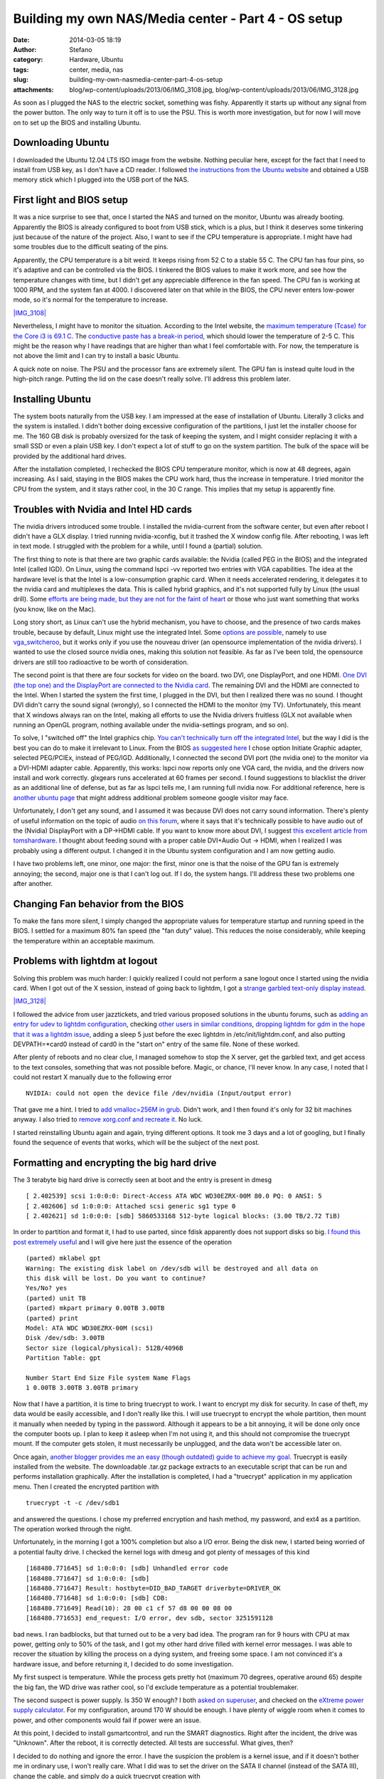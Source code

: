 Building my own NAS/Media center - Part 4 - OS setup
####################################################
:date: 2014-03-05 18:19
:author: Stefano
:category: Hardware, Ubuntu
:tags: center, media, nas
:slug: building-my-own-nasmedia-center-part-4-os-setup
:attachments: blog/wp-content/uploads/2013/06/IMG_3108.jpg, blog/wp-content/uploads/2013/06/IMG_3128.jpg

As soon as I plugged the NAS to the electric socket, something was
fishy. Apparently it starts up without any signal from the power button.
The only way to turn it off is to use the PSU. This is worth more
investigation, but for now I will move on to set up the BIOS and
installing Ubuntu.

Downloading Ubuntu
------------------

I downloaded the Ubuntu 12.04 LTS ISO image from the website. Nothing
peculiar here, except for the fact that I need to install from USB key,
as I don't have a CD reader. I followed `the instructions from the
Ubuntu
website <http://www.ubuntu.com/download/desktop/create-a-usb-stick-on-mac-osx>`_
and obtained a USB memory stick which I plugged into the USB port of the
NAS.

First light and BIOS setup
--------------------------

It was a nice surprise to see that, once I started the NAS and turned on
the monitor, Ubuntu was already booting. Apparently the BIOS is already
configured to boot from USB stick, which is a plus, but I think it
deserves some tinkering just because of the nature of the project. Also,
I want to see if the CPU temperature is appropriate. I might have had
some troubles due to the difficult seating of the pins.

Apparently, the CPU temperature is a bit weird. It keeps rising from 52
C to a stable 55 C. The CPU fan has four pins, so it's adaptive and can
be controlled via the BIOS. I tinkered the BIOS values to make it work
more, and see how the temperature changes with time, but I didn't get
any appreciable difference in the fan speed. The CPU fan is working at
1000 RPM, and the system fan at 4000. I discovered later on that while
in the BIOS, the CPU never enters low-power mode, so it's normal for the
temperature to increase.

`|IMG\_3108| <http://forthescience.org/blog/wp-content/uploads/2013/06/IMG_3108.jpg>`_

Nevertheless, I might have to monitor the situation. According to the
Intel website, the `maximum temperature (Tcase) for the Core i3 is 69.1
C <http://ark.intel.com/products/53422/Intel-Core-i3-2100-Processor-(3M-Cache-3_10-GHz)>`_.
The `conductive paste has a break-in
period <http://www.arcticsilver.com/as5.htm>`_, which should lower the
temperature of 2-5 C. This might be the reason why I have readings that
are higher than what I feel comfortable with. For now, the temperature
is not above the limit and I can try to install a basic Ubuntu.

A quick note on noise. The PSU and the processor fans are extremely
silent. The GPU fan is instead quite loud in the high-pitch range.
Putting the lid on the case doesn't really solve. I'll address this
problem later.

Installing Ubuntu
-----------------

The system boots naturally from the USB key. I am impressed at the ease
of installation of Ubuntu. Literally 3 clicks and the system is
installed. I didn't bother doing excessive configuration of the
partitions, I just let the installer choose for me. The 160 GB disk is
probably oversized for the task of keeping the system, and I might
consider replacing it with a small SSD or even a plain USB key. I don't
expect a lot of stuff to go on the system partition. The bulk of the
space will be provided by the additional hard drives.

After the installation completed, I rechecked the BIOS CPU temperature
monitor, which is now at 48 degrees, again increasing. As I said,
staying in the BIOS makes the CPU work hard, thus the increase in
temperature. I tried monitor the CPU from the system, and it stays
rather cool, in the 30 C range. This implies that my setup is apparently
fine.

Troubles with Nvidia and Intel HD cards
---------------------------------------

The nvidia drivers introduced some trouble. I installed the
nvidia-current from the software center, but even after reboot I didn't
have a GLX display. I tried running nvidia-xconfig, but it trashed the X
window config file. After rebooting, I was left in text mode. I
struggled with the problem for a while, until I found a (partial)
solution.

The first thing to note is that there are two graphic cards available:
the Nvidia (called PEG in the BIOS) and the integrated Intel (called
IGD). On Linux, using the command lspci -vv reported two entries with
VGA capabilities. The idea at the hardware level is that the Intel is a
low-consumption graphic card. When it needs accelerated rendering, it
delegates it to the nvidia card and multiplexes the data. This is called
hybrid graphics, and it's not supported fully by Linux (the usual
drill). Some `efforts are being made, but they are not for the faint of
heart <http://eternalvoid.net/tutorials/linux-optimus-gt650m/>`_ or
those who just want something that works (you know, like on the Mac).

Long story short, as Linux can't use the hybrid mechanism, you have to
choose, and the presence of two cards makes trouble, because by default,
Linux might use the integrated Intel. Some `options are
possible <https://help.ubuntu.com/community/HybridGraphics>`_, namely to
use `vga\_switcheroo <http://asusm51ta-with-linux.blogspot.dk/>`_, but
it works only if you use the nouveau driver (an opensource
implementation of the nvidia drivers). I wanted to use the closed source
nvidia ones, making this solution not feasible. As far as I've been
told, the opensource drivers are still too radioactive to be worth of
consideration.

The second point is that there are four sockets for video on the board.
two DVI, one DisplayPort, and one HDMI. `One DVI (the top one) and the
DisplayPort are connected to the Nvidia
card <http://www.zotacusa.com/forum/topic/5254-things-not-advertised-on-the-z68-wifi-supreme/page__p__16803__hl__%2Blinux+%2Bnvidia__fromsearch__1#entry16803>`_.
The remaining DVI and the HDMI are connected to the Intel. When I
started the system the first time, I plugged in the DVI, but then I
realized there was no sound. I thought DVI didn't carry the sound signal
(wrongly), so I connected the HDMI to the monitor (my TV).
Unfortunately, this meant that X windows always ran on the Intel, making
all efforts to use the Nvidia drivers fruitless (GLX not available when
running an OpenGL program, nothing available under the nvidia-settings
program, and so on).

To solve, I "switched off" the Intel graphics chip. `You can't
technically turn off the integrated
Intel <http://www.zotacusa.com/forum/topic/4850-z68itx-b-e-and-z68itx-a-e/>`_,
but the way I did is the best you can do to make it irrelevant to Linux.
From the BIOS `as suggested
here <http://forums.overclockers.co.uk/showthread.php?t=17983705>`_ I
chose option Initiate Graphic adapter, selected PEG/PCIEx, instead of
PEG/IGD. Additionally, I connected the second DVI port (the nvidia one)
to the monitor via a DVI-HDMI adapter cable. Apparently, this works:
lspci now reports only one VGA card, the nvidia, and the drivers now
install and work correctly. glxgears runs accelerated at 60 frames per
second. I found suggestions to blacklist the driver as an additional
line of defense, but as far as lspci tells me, I am running full nvidia
now. For additional reference, here is `another ubuntu
page <https://help.ubuntu.com/community/BinaryDriverHowto/Nvidia>`_ that
might address additional problem someone google visitor may face.

Unfortunately, I don't get any sound, and I assumed it was because DVI
does not carry sound information. There's plenty of useful information
on the topic of audio `on this
forum <http://www.gossamer-threads.com/lists/mythtv/users/498261>`_,
where it says that it's technically possible to have audio out of the
(Nvidia) DisplayPort with a DP->HDMI cable. If you want to know more
about DVI, I suggest `this excellent article from
tomshardware <http://www.tomshardware.com/reviews/tft-connection,931.html>`_.
I thought about feeding sound with a proper cable DVI+Audio Out -> HDMI,
when I realized I was probably using a different output. I changed it in
the Ubuntu system configuration and I am now getting audio.

I have two problems left, one minor, one major: the first, minor one is
that the noise of the GPU fan is extremely annoying; the second, major
one is that I can't log out. If I do, the system hangs. I'll address
these two problems one after another.

Changing Fan behavior from the BIOS
-----------------------------------

To make the fans more silent, I simply changed the appropriate values
for temperature startup and running speed in the BIOS. I settled for a
maximum 80% fan speed (the "fan duty" value). This reduces the noise
considerably, while keeping the temperature within an acceptable
maximum.

Problems with lightdm at logout
-------------------------------

Solving this problem was much harder: I quickly realized I could not
perform a sane logout once I started using the nvidia card. When I got
out of the X session, instead of going back to lightdm, I got a `strange
garbled text-only display
instead <http://askubuntu.com/questions/285070/logging-out-leaves-the-display-in-a-garbled-state-unable-to-restart-x-or-switc>`_.

`|IMG\_3128| <http://forthescience.org/blog/wp-content/uploads/2013/06/IMG_3128.jpg>`_

I followed the advice from user jazztickets, and tried various proposed
solutions in the ubuntu forums, such as `adding an entry for udev to
lightdm
configuration <https://bugs.launchpad.net/ubuntu/+source/lightdm/+bug/1066410/comments/44>`_,
checking `other users in similar
conditions <http://askubuntu.com/questions/124636/restarting-lightdm-after-running-nvidia-xconfig-results-in-unresponsive-text-onl>`_,
`dropping lightdm for gdm in the hope that it was a lightdm
issue <http://www.webupd8.org/2011/07/how-to-switch-between-gdm-lightdm-or.html>`_,
adding a sleep 5 just before the exec lightdm in /etc/init/lightdm.conf,
and also putting DEVPATH=\*card0 instead of card0 in the "start on"
entry of the same file. None of these worked.

After plenty of reboots and no clear clue, I managed somehow to stop the
X server, get the garbled text, and get access to the text consoles,
something that was not possible before. Magic, or chance, I'll never
know. In any case, I noted that I could not restart X manually due to
the following error

::

    NVIDIA: could not open the device file /dev/nvidia (Input/output error)

That gave me a hint. I tried to `add vmalloc=256M in
grub <http://ubuntuforums.org/showthread.php?t=1681696>`_. Didn't work,
and I then found it's only for 32 bit machines anyway. I also tried to
`remove xorg.conf and recreate
it <http://ubuntuforums.org/showthread.php?t=1870711>`_. No luck.

I started reinstalling Ubuntu again and again, trying different options.
It took me 3 days and a lot of googling, but I finally found the
sequence of events that works, which will be the subject of the next
post.

Formatting and encrypting the big hard drive
--------------------------------------------

The 3 terabyte big hard drive is correctly seen at boot and the entry is
present in dmesg

::

    [ 2.402539] scsi 1:0:0:0: Direct-Access ATA WDC WD30EZRX-00M 80.0 PQ: 0 ANSI: 5
    [ 2.402606] sd 1:0:0:0: Attached scsi generic sg1 type 0
    [ 2.402621] sd 1:0:0:0: [sdb] 5860533168 512-byte logical blocks: (3.00 TB/2.72 TiB)

In order to partition and format it, I had to use parted, since fdisk
apparently does not support disks so big. `I found this post extremely
useful <http://amaras-tech.co.uk/article/158/Ubuntu,_formatting_a_3TB_drive>`_
and I will give here just the essence of the operation

::

    (parted) mklabel gpt
    Warning: The existing disk label on /dev/sdb will be destroyed and all data on
    this disk will be lost. Do you want to continue?
    Yes/No? yes
    (parted) unit TB
    (parted) mkpart primary 0.00TB 3.00TB
    (parted) print
    Model: ATA WDC WD30EZRX-00M (scsi)
    Disk /dev/sdb: 3.00TB
    Sector size (logical/physical): 512B/4096B
    Partition Table: gpt

    Number Start End Size File system Name Flags
    1 0.00TB 3.00TB 3.00TB primary

Now that I have a partition, it is time to bring truecrypt to work. I
want to encrypt my disk for security. In case of theft, my data would be
easily accessible, and I don't really like this. I will use truecrypt to
encrypt the whole partition, then mount it manually when needed by
typing in the password. Although it appears to be a bit annoying, it
will be done only once the computer boots up. I plan to keep it asleep
when I'm not using it, and this should not compromise the truecrypt
mount. If the computer gets stolen, it must necessarily be unplugged,
and the data won't be accessible later on.

Once again, `another blogger provides me an easy (though outdated) guide
to achieve my
goal <http://randomcryptography.blogspot.dk/2009/03/truecrypt-and-ext4-full-disk-on-ubuntu.html>`_.
Truecrypt is easily installed from the website. The downloadable .tar.gz
package extracts to an executable script that can be run and performs
installation graphically. After the installation is completed, I had a
"truecrypt" application in my application menu. Then I created the
encrypted partition with

::

    truecrypt -t -c /dev/sdb1

and answered the questions. I chose my preferred encryption and hash
method, my password, and ext4 as a partition. The operation worked
through the night.

Unfortunately, in the morning I got a 100% completion but also a I/O
error. Being the disk new, I started being worried of a potential faulty
drive. I checked the kernel logs with dmesg and got plenty of messages
of this kind

::

    [168480.771645] sd 1:0:0:0: [sdb] Unhandled error code
    [168480.771647] sd 1:0:0:0: [sdb]  
    [168480.771647] Result: hostbyte=DID_BAD_TARGET driverbyte=DRIVER_OK
    [168480.771648] sd 1:0:0:0: [sdb] CDB: 
    [168480.771649] Read(10): 28 00 c1 cf 57 d8 00 00 08 00
    [168480.771653] end_request: I/O error, dev sdb, sector 3251591128

bad news. I ran badblocks, but that turned out to be a very bad idea.
The program ran for 9 hours with CPU at max power, getting only to 50%
of the task, and I got my other hard drive filled with kernel error
messages. I was able to recover the situation by killing the process on
a dying system, and freeing some space. I am not convinced it's a
hardware issue, and before returning it, I decided to do some
investigation.

My first suspect is temperature. While the process gets pretty hot
(maximum 70 degrees, operative around 65) despite the big fan, the WD
drive was rather cool, so I'd exclude temperature as a potential
troublemaker.

The second suspect is power supply. Is 350 W enough? I both `asked on
superuser <http://superuser.com/questions/604642/how-do-i-know-if-my-hard-drive-has-enough-power>`_,
and checked on the `eXtreme power supply
calculator <http://www.extreme.outervision.com/PSUEngine>`_. For my
configuration, around 170 W should be enough. I have plenty of wiggle
room when it comes to power, and other components would fail if power
were an issue.

At this point, I decided to install gsmartcontrol, and run the SMART
diagnostics. Right after the incident, the drive was "Unknown". After
the reboot, it is correctly detected. All tests are successful. What
gives, then?

I decided to do nothing and ignore the error. I have the suspicion the
problem is a kernel issue, and if it doesn't bother me in ordinary use,
I won't really care. What I did was to set the driver on the SATA II
channel (instead of the SATA III), change the cable, and simply do a
quick truecrypt creation with

::

    truecrypt -t -c --quick /dev/sdb1

This prevents encryption of the free space. I am not that paranoid. The
result is that the filesystem is created and formatted instantly, and I
can successfully mount it with

::

    truecrypt /dev/sdb1 /media/test

I decided to trim down the reserved space for root to 1%, since this is
not a boot disk

::

    sudo tune2fs -m 1 /dev/mapper/truecrypt1

And finally, I have an encrypted filesystem on a really, really big
disk.

::

    Filesystem              Size  Used Avail Use% Mounted on
    /dev/mapper/truecrypt1  2.7T  201M  2.7T   1% /media/test

I also set the scheduler from "deadline" (the default) to "noop" first
and "cfq" later. I had a lot of problems rsyncing a large external hard
drive to the NAS. The whole computer froze, sshd dropped connections,
and the processor temperature started raising. I simply did

::

    echo "noop" >/sys/block/sdb/queue/scheduler

and the problems stopped, although I am not sure the scheduler was the
real source of it.

I confirm that both temperature and the disk are acceptable and working.
I stressed both the disk and the processor for hours, filling it
completely with random generated data. No problems at all, so I start to
cast some personal doubts over the "deadline" scheduler, at least with
my current setup.

.. |IMG\_3108| image:: http://forthescience.org/blog/wp-content/uploads/2013/06/IMG_3108.jpg
.. |IMG\_3128| image:: http://forthescience.org/blog/wp-content/uploads/2013/06/IMG_3128.jpg
